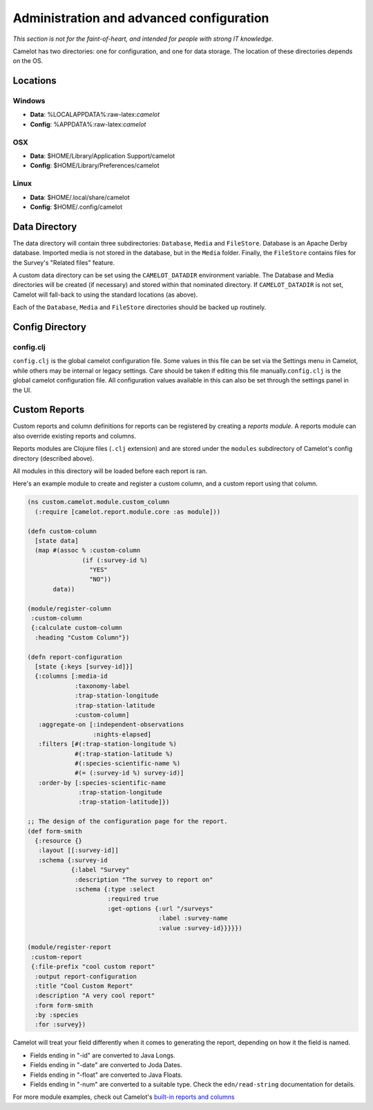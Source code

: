 Administration and advanced configuration
-----------------------------------------

*This section is not for the faint-of-heart, and intended for people
with strong IT knowledge.*

Camelot has two directories: one for configuration, and one for data
storage. The location of these directories depends on the OS.

Locations
~~~~~~~~~

Windows
^^^^^^^

-  **Data**: %LOCALAPPDATA%:raw-latex:`\camelot`
-  **Config**: %APPDATA%:raw-latex:`\camelot`

OSX
^^^

-  **Data**: $HOME/Library/Application Support/camelot
-  **Config**: $HOME/Library/Preferences/camelot

Linux
^^^^^

-  **Data**: $HOME/.local/share/camelot
-  **Config**: $HOME/.config/camelot

Data Directory
~~~~~~~~~~~~~~

The data directory will contain three subdirectories: ``Database``,
``Media`` and ``FileStore``. Database is an Apache Derby database.
Imported media is not stored in the database, but in the ``Media``
folder. Finally, the ``FileStore`` contains files for the Survey's
"Related files" feature.

A custom data directory can be set using the ``CAMELOT_DATADIR``
environment variable. The Database and Media directories will be created
(if necessary) and stored within that nominated directory. If
``CAMELOT_DATADIR`` is not set, Camelot will fall-back to using the
standard locations (as above).

Each of the ``Database``, ``Media`` and ``FileStore`` directories should
be backed up routinely.

Config Directory
~~~~~~~~~~~~~~~~

config.clj
^^^^^^^^^^

``config.clj`` is the global camelot configuration file. Some values in
this file can be set via the Settings menu in Camelot, while others may
be internal or legacy settings. Care should be taken if editing this
file manually.\ ``config.clj`` is the global camelot configuration file.
All configuration values available in this can also be set through the
settings panel in the UI.

Custom Reports
~~~~~~~~~~~~~~

Custom reports and column definitions for reports can be registered by
creating a *reports module*. A reports module can also override existing
reports and columns.

Reports modules are Clojure files (``.clj`` extension) and are stored
under the ``modules`` subdirectory of Camelot's config directory
(described above).

All modules in this directory will be loaded before each report is ran.

Here's an example module to create and register a custom column, and a
custom report using that column.

.. code:: clojure

    (ns custom.camelot.module.custom_column
      (:require [camelot.report.module.core :as module]))

    (defn custom-column
      [state data]
      (map #(assoc % :custom-column
                   (if (:survey-id %)
                     "YES"
                     "NO"))
           data))

    (module/register-column
     :custom-column
     {:calculate custom-column
      :heading "Custom Column"})

    (defn report-configuration
      [state {:keys [survey-id]}]
      {:columns [:media-id
                 :taxonomy-label
                 :trap-station-longitude
                 :trap-station-latitude
                 :custom-column]
       :aggregate-on [:independent-observations
                      :nights-elapsed]
       :filters [#(:trap-station-longitude %)
                 #(:trap-station-latitude %)
                 #(:species-scientific-name %)
                 #(= (:survey-id %) survey-id)]
       :order-by [:species-scientific-name
                  :trap-station-longitude
                  :trap-station-latitude]})

    ;; The design of the configuration page for the report.
    (def form-smith
      {:resource {}
       :layout [[:survey-id]]
       :schema {:survey-id
                {:label "Survey"
                 :description "The survey to report on"
                 :schema {:type :select
                          :required true
                          :get-options {:url "/surveys"
                                        :label :survey-name
                                        :value :survey-id}}}}})

    (module/register-report
     :custom-report
     {:file-prefix "cool custom report"
      :output report-configuration
      :title "Cool Custom Report"
      :description "A very cool report"
      :form form-smith
      :by :species
      :for :survey})

Camelot will treat your field differently when it comes to generating
the report, depending on how it the field is named.

-  Fields ending in "-id" are converted to Java Longs.
-  Fields ending in "-date" are converted to Joda Dates.
-  Fields ending in "-float" are converted to Java Floats.
-  Fields ending in "-num" are converted to a suitable type. Check the
   ``edn/read-string`` documentation for details.

For more module examples, check out Camelot's `built-in reports and
columns <https://gitlab.com/camelot-project/camelot/tree/master/src/clj/camelot/report/module/builtin/?at=master>`__
